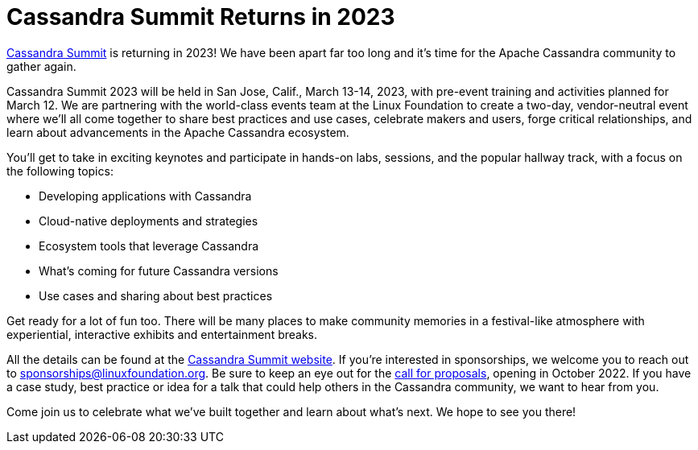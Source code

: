 = Cassandra Summit Returns in 2023
:page-layout: single-post
:page-role: blog-post
:page-post-date: September 29, 2022
:page-post-author: The Apache Cassandra Community
:description: Cassandra Summit announcement
:keywords: 

https://events.linuxfoundation.org/cassandra-summit/[Cassandra Summit] is returning in 2023! We have been apart far too long and it's time for the Apache Cassandra community to gather again. 

Cassandra Summit 2023 will be held in San Jose, Calif., March 13-14, 2023, with pre-event training and activities planned for March 12. We are partnering with the world-class events team at the Linux Foundation to create a two-day, vendor-neutral event where we'll all come together to share best practices and use cases, celebrate makers and users, forge critical relationships, and learn about advancements in the Apache Cassandra ecosystem. 

You'll get to take in exciting keynotes and participate in hands-on labs, sessions, and the popular hallway track, with a focus on the following topics:

* Developing applications with Cassandra
* Cloud-native deployments and strategies
* Ecosystem tools that leverage Cassandra
* What’s coming for future Cassandra versions
* Use cases and sharing about best practices

Get ready for a lot of fun too. There will be many places to make community memories in a festival-like atmosphere with experiential, interactive exhibits and entertainment breaks.

All the details can be found at the https://events.linuxfoundation.org/cassandra-summit/[Cassandra Summit website]. If you're interested in sponsorships, we welcome you to reach out to sponsorships@linuxfoundation.org. Be sure to keep an eye out for the https://events.linuxfoundation.org/cassandra-summit/program/cfp/[call for proposals], opening in October 2022. If you have a case study, best practice or idea for a talk that could help others in the Cassandra community, we want to hear from you.

Come join us to celebrate what we've built together and learn about what's next. We hope to see you there!